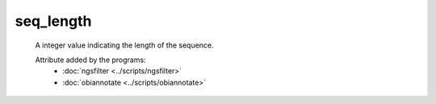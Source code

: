 seq_length
==========

    A integer value indicating the length of the sequence.
    
    Attribute added by the programs:
        - :doc:`ngsfilter <../scripts/ngsfilter>`
        - :doc:`obiannotate <../scripts/obiannotate>`
    
    